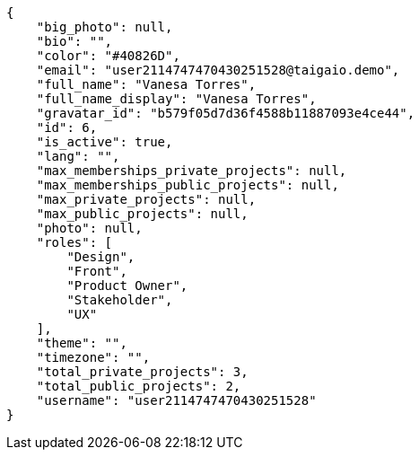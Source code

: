 [source,json]
----
{
    "big_photo": null,
    "bio": "",
    "color": "#40826D",
    "email": "user2114747470430251528@taigaio.demo",
    "full_name": "Vanesa Torres",
    "full_name_display": "Vanesa Torres",
    "gravatar_id": "b579f05d7d36f4588b11887093e4ce44",
    "id": 6,
    "is_active": true,
    "lang": "",
    "max_memberships_private_projects": null,
    "max_memberships_public_projects": null,
    "max_private_projects": null,
    "max_public_projects": null,
    "photo": null,
    "roles": [
        "Design",
        "Front",
        "Product Owner",
        "Stakeholder",
        "UX"
    ],
    "theme": "",
    "timezone": "",
    "total_private_projects": 3,
    "total_public_projects": 2,
    "username": "user2114747470430251528"
}
----
